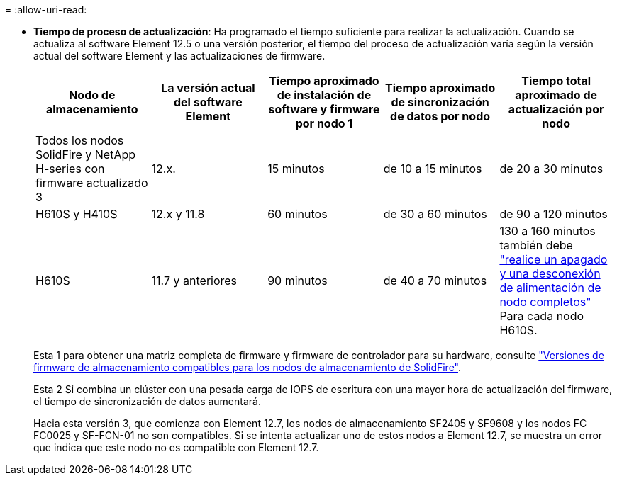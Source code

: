 = 
:allow-uri-read: 


* *Tiempo de proceso de actualización*: Ha programado el tiempo suficiente para realizar la actualización. Cuando se actualiza al software Element 12.5 o una versión posterior, el tiempo del proceso de actualización varía según la versión actual del software Element y las actualizaciones de firmware.
+
[cols="20,20,20,20,20"]
|===
| Nodo de almacenamiento | La versión actual del software Element | Tiempo aproximado de instalación de software y firmware por nodo 1 | Tiempo aproximado de sincronización de datos por nodo | Tiempo total aproximado de actualización por nodo 


| Todos los nodos SolidFire y NetApp H-series con firmware actualizado 3 | 12.x. | 15 minutos | de 10 a 15 minutos | de 20 a 30 minutos 


| H610S y H410S | 12.x y 11.8 | 60 minutos | de 30 a 60 minutos | de 90 a 120 minutos 


| H610S | 11.7 y anteriores | 90 minutos | de 40 a 70 minutos | 130 a 160 minutos también debe https://kb.netapp.com/Advice_and_Troubleshooting/Hybrid_Cloud_Infrastructure/H_Series/NetApp_H610S_storage_node_power_off_and_on_procedure["realice un apagado y una desconexión de alimentación de nodo completos"^] Para cada nodo H610S. 
|===
+
Esta 1 para obtener una matriz completa de firmware y firmware de controlador para su hardware, consulte link:../hardware/fw_storage_nodes.html["Versiones de firmware de almacenamiento compatibles para los nodos de almacenamiento de SolidFire"].

+
Esta 2 Si combina un clúster con una pesada carga de IOPS de escritura con una mayor hora de actualización del firmware, el tiempo de sincronización de datos aumentará.

+
Hacia esta versión 3, que comienza con Element 12.7, los nodos de almacenamiento SF2405 y SF9608 y los nodos FC FC0025 y SF-FCN-01 no son compatibles. Si se intenta actualizar uno de estos nodos a Element 12.7, se muestra un error que indica que este nodo no es compatible con Element 12.7.


